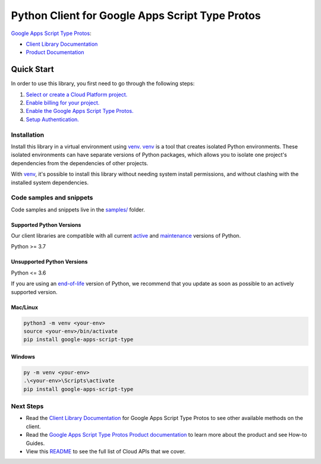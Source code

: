 Python Client for Google Apps Script Type Protos
================================================

|preview| |pypi| |versions|

`Google Apps Script Type Protos`_: 

- `Client Library Documentation`_
- `Product Documentation`_

.. |preview| image:: https://img.shields.io/badge/support-preview-orange.svg
   :target: https://github.com/googleapis/google-cloud-python/blob/main/README.rst#stability-levels
.. |pypi| image:: https://img.shields.io/pypi/v/google-apps-script-type.svg
   :target: https://pypi.org/project/google-apps-script-type/
.. |versions| image:: https://img.shields.io/pypi/pyversions/google-apps-script-type.svg
   :target: https://pypi.org/project/google-apps-script-type/
.. _Google Apps Script Type Protos: https://developers.google.com/apps-script/
.. _Client Library Documentation: https://googleapis.dev/python/type/latest
.. _Product Documentation:  https://developers.google.com/apps-script/

Quick Start
-----------

In order to use this library, you first need to go through the following steps:

1. `Select or create a Cloud Platform project.`_
2. `Enable billing for your project.`_
3. `Enable the Google Apps Script Type Protos.`_
4. `Setup Authentication.`_

.. _Select or create a Cloud Platform project.: https://console.cloud.google.com/project
.. _Enable billing for your project.: https://cloud.google.com/billing/docs/how-to/modify-project#enable_billing_for_a_project
.. _Enable the Google Apps Script Type Protos.:  https://developers.google.com/apps-script/
.. _Setup Authentication.: https://googleapis.dev/python/google-api-core/latest/auth.html

Installation
~~~~~~~~~~~~

Install this library in a virtual environment using `venv`_. `venv`_ is a tool that
creates isolated Python environments. These isolated environments can have separate
versions of Python packages, which allows you to isolate one project's dependencies
from the dependencies of other projects.

With `venv`_, it's possible to install this library without needing system
install permissions, and without clashing with the installed system
dependencies.

.. _`venv`: https://docs.python.org/3/library/venv.html


Code samples and snippets
~~~~~~~~~~~~~~~~~~~~~~~~~

Code samples and snippets live in the `samples/`_ folder.

.. _samples/: https://github.com/googleapis/google-cloud-python/tree/main/packages/google-apps-script-type/samples


Supported Python Versions
^^^^^^^^^^^^^^^^^^^^^^^^^
Our client libraries are compatible with all current `active`_ and `maintenance`_ versions of
Python.

Python >= 3.7

.. _active: https://devguide.python.org/devcycle/#in-development-main-branch
.. _maintenance: https://devguide.python.org/devcycle/#maintenance-branches

Unsupported Python Versions
^^^^^^^^^^^^^^^^^^^^^^^^^^^
Python <= 3.6

If you are using an `end-of-life`_
version of Python, we recommend that you update as soon as possible to an actively supported version.

.. _end-of-life: https://devguide.python.org/devcycle/#end-of-life-branches

Mac/Linux
^^^^^^^^^

.. code-block:: console

    python3 -m venv <your-env>
    source <your-env>/bin/activate
    pip install google-apps-script-type


Windows
^^^^^^^

.. code-block:: console

    py -m venv <your-env>
    .\<your-env>\Scripts\activate
    pip install google-apps-script-type

Next Steps
~~~~~~~~~~

-  Read the `Client Library Documentation`_ for Google Apps Script Type Protos
   to see other available methods on the client.
-  Read the `Google Apps Script Type Protos Product documentation`_ to learn
   more about the product and see How-to Guides.
-  View this `README`_ to see the full list of Cloud
   APIs that we cover.

.. _Google Apps Script Type Protos Product documentation:  https://developers.google.com/apps-script/
.. _README: https://github.com/googleapis/google-cloud-python/blob/main/README.rst
